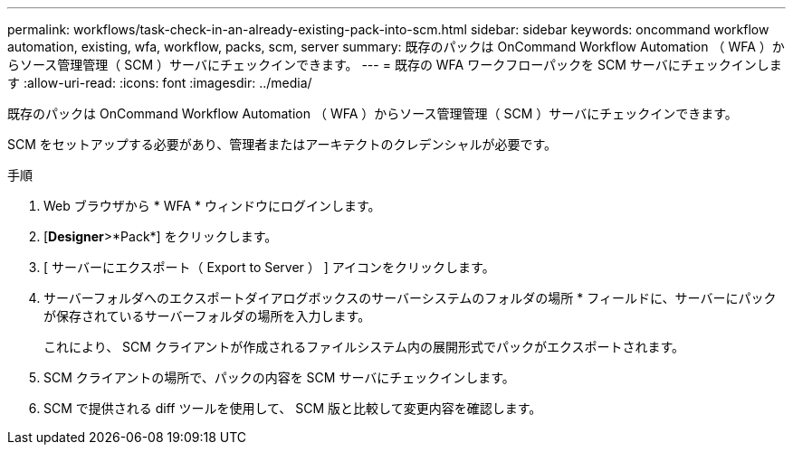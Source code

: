 ---
permalink: workflows/task-check-in-an-already-existing-pack-into-scm.html 
sidebar: sidebar 
keywords: oncommand workflow automation, existing, wfa, workflow, packs, scm, server 
summary: 既存のパックは OnCommand Workflow Automation （ WFA ）からソース管理管理（ SCM ）サーバにチェックインできます。 
---
= 既存の WFA ワークフローパックを SCM サーバにチェックインします
:allow-uri-read: 
:icons: font
:imagesdir: ../media/


[role="lead"]
既存のパックは OnCommand Workflow Automation （ WFA ）からソース管理管理（ SCM ）サーバにチェックインできます。

SCM をセットアップする必要があり、管理者またはアーキテクトのクレデンシャルが必要です。

.手順
. Web ブラウザから * WFA * ウィンドウにログインします。
. [*Designer*>*Pack*] をクリックします。
. [ サーバーにエクスポート（ Export to Server ） ] アイコンをクリックします。
. サーバーフォルダへのエクスポートダイアログボックスのサーバーシステムのフォルダの場所 * フィールドに、サーバーにパックが保存されているサーバーフォルダの場所を入力します。
+
これにより、 SCM クライアントが作成されるファイルシステム内の展開形式でパックがエクスポートされます。

. SCM クライアントの場所で、パックの内容を SCM サーバにチェックインします。
. SCM で提供される diff ツールを使用して、 SCM 版と比較して変更内容を確認します。

